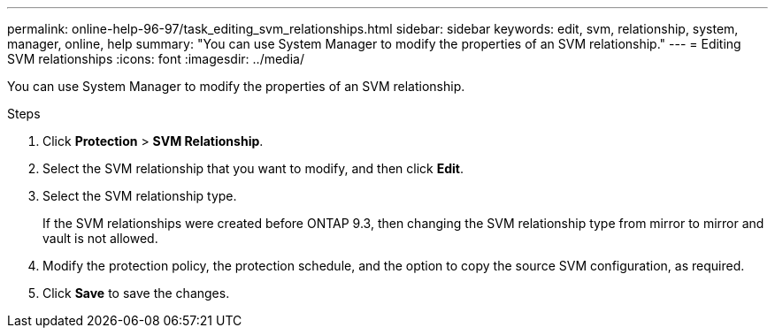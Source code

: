 ---
permalink: online-help-96-97/task_editing_svm_relationships.html
sidebar: sidebar
keywords: edit, svm, relationship, system, manager, online, help
summary: "You can use System Manager to modify the properties of an SVM relationship."
---
= Editing SVM relationships
:icons: font
:imagesdir: ../media/

[.lead]
You can use System Manager to modify the properties of an SVM relationship.

.Steps

. Click *Protection* > *SVM Relationship*.
. Select the SVM relationship that you want to modify, and then click *Edit*.
. Select the SVM relationship type.
+
If the SVM relationships were created before ONTAP 9.3, then changing the SVM relationship type from mirror to mirror and vault is not allowed.

. Modify the protection policy, the protection schedule, and the option to copy the source SVM configuration, as required.
. Click *Save* to save the changes.

